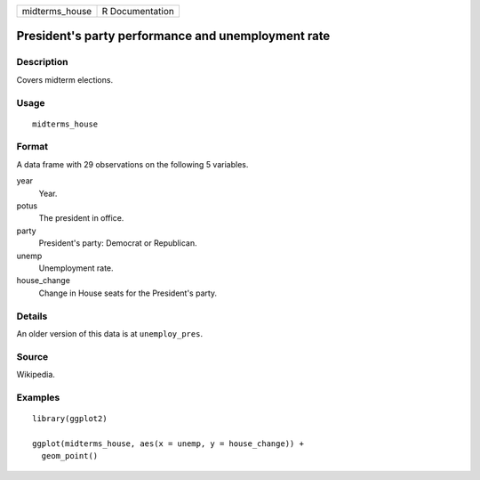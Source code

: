 ============== ===============
midterms_house R Documentation
============== ===============

President's party performance and unemployment rate
---------------------------------------------------

Description
~~~~~~~~~~~

Covers midterm elections.

Usage
~~~~~

::

   midterms_house

Format
~~~~~~

A data frame with 29 observations on the following 5 variables.

year
   Year.

potus
   The president in office.

party
   President's party: Democrat or Republican.

unemp
   Unemployment rate.

house_change
   Change in House seats for the President's party.

Details
~~~~~~~

An older version of this data is at ``unemploy_pres``.

Source
~~~~~~

Wikipedia.

Examples
~~~~~~~~

::


   library(ggplot2)

   ggplot(midterms_house, aes(x = unemp, y = house_change)) +
     geom_point()

